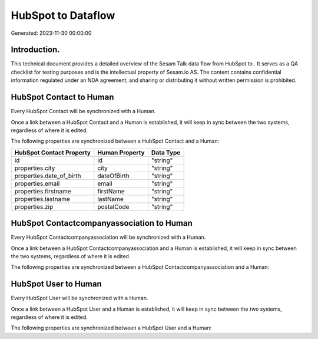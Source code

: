 ====================
HubSpot to  Dataflow
====================

Generated: 2023-11-30 00:00:00

Introduction.
------------

This technical document provides a detailed overview of the Sesam Talk data flow from HubSpot to . It serves as a QA checklist for testing purposes and is the intellectual property of Sesam.io AS. The content contains confidential information regulated under an NDA agreement, and sharing or distributing it without written permission is prohibited.

HubSpot Contact to  Human
-------------------------
Every HubSpot Contact will be synchronized with a  Human.

Once a link between a HubSpot Contact and a  Human is established, it will keep in sync between the two systems, regardless of where it is edited.

The following properties are synchronized between a HubSpot Contact and a  Human:

.. list-table::
   :header-rows: 1

   * - HubSpot Contact Property
     -  Human Property
     -  Data Type
   * - id
     - id
     - "string"
   * - properties.city
     - city
     - "string"
   * - properties.date_of_birth
     - dateOfBirth
     - "string"
   * - properties.email
     - email
     - "string"
   * - properties.firstname
     - firstName
     - "string"
   * - properties.lastname
     - lastName
     - "string"
   * - properties.zip
     - postalCode
     - "string"


HubSpot Contactcompanyassociation to  Human
-------------------------------------------
Every HubSpot Contactcompanyassociation will be synchronized with a  Human.

Once a link between a HubSpot Contactcompanyassociation and a  Human is established, it will keep in sync between the two systems, regardless of where it is edited.

The following properties are synchronized between a HubSpot Contactcompanyassociation and a  Human:

.. list-table::
   :header-rows: 1

   * - HubSpot Contactcompanyassociation Property
     -  Human Property
     -  Data Type


HubSpot User to  Human
----------------------
Every HubSpot User will be synchronized with a  Human.

Once a link between a HubSpot User and a  Human is established, it will keep in sync between the two systems, regardless of where it is edited.

The following properties are synchronized between a HubSpot User and a  Human:

.. list-table::
   :header-rows: 1

   * - HubSpot User Property
     -  Human Property
     -  Data Type

